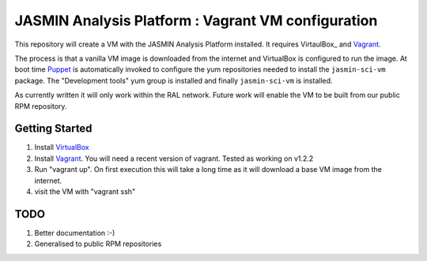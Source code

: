 JASMIN Analysis Platform : Vagrant VM configuration
===================================================

This repository will create a VM with the JASMIN Analysis Platform installed.  It requires VirtaulBox_ and Vagrant_.

The process is that a vanilla VM image is downloaded from the internet and VirtualBox is configured to run the image.  At boot time Puppet_ is automatically invoked to configure the yum repositories needed to install the ``jasmin-sci-vm`` package.  The "Development tools" yum group is installed and finally ``jasmin-sci-vm`` is installed.

As currently written it will only work within the RAL network.  Future work will enable the VM to be built from our public RPM repository.

Getting Started
---------------

1. Install VirtualBox_
2. Install Vagrant_.  You will need a recent version of vagrant.  Tested as working on v1.2.2
3. Run "vagrant up".  On first execution this will take a long time as it will download a base VM image from the internet.
4. visit the VM with "vagrant ssh"


TODO
----

1. Better documentation :-)
2. Generalised to public RPM repositories


.. _Vagrant: http://docs.vagrandup.com
.. _Virtualbox: http://www.virtualbox.org
.. _Puppet: http://puppetlabs.com
